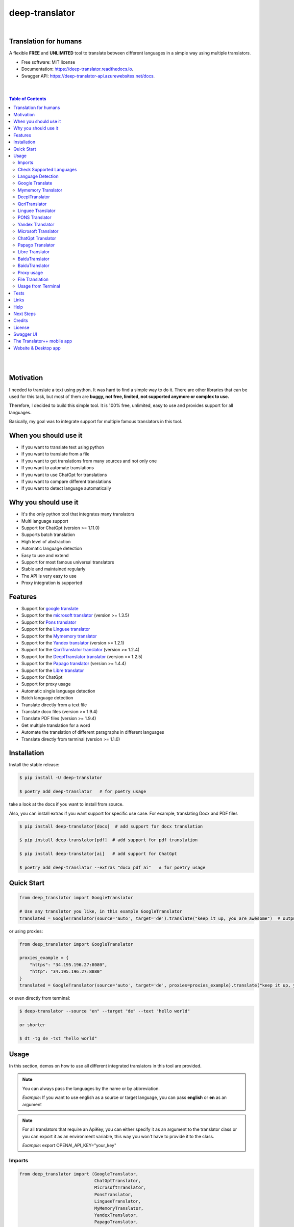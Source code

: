 ##################
deep-translator
##################

.. image:: ../assets/icon.jpg
    :width: 100
    :align: center
    :alt: deep-translator-icon

|


.. image:: https://img.shields.io/pypi/v/deep-translator.svg
        :target: https://pypi.python.org/pypi/deep-translator
.. image:: https://img.shields.io/travis/nidhaloff/deep-translator.svg
        :target: https://github.com/nidhaloff/deep-translator/actions/workflows/build.yml
.. image:: https://readthedocs.org/projects/deep-translator/badge/?version=latest
        :target: https://deep-translator.readthedocs.io/en/latest/?badge=latest
        :alt: Documentation Status
.. image:: https://img.shields.io/pypi/l/deep-translator
        :target: https://pypi.python.org/pypi/deep-translator

.. image:: https://img.shields.io/pypi/status/deep-translator
        :target: https://pypi.python.org/pypi/deep-translator

.. image:: https://pepy.tech/badge/deep-translator
    :target: https://pepy.tech/project/deep-translator


.. image:: https://img.shields.io/pypi/wheel/deep-translator
        :target: https://pypi.python.org/pypi/deep-translator

.. image:: https://img.shields.io/badge/pre--commit-enabled-brightgreen?logo=pre-commit
        :target: https://github.com/pre-commit/pre-commit

.. image:: https://img.shields.io/twitter/url?url=https%3A%2F%2Ftwitter.com%2FNidhalBaccouri
        :alt: Twitter URL
        :target: https://twitter.com/NidhalBaccouri


=======================
Translation for humans
=======================

A flexible **FREE** and **UNLIMITED** tool to translate between different languages in a simple way using multiple translators.


* Free software: MIT license
* Documentation: https://deep-translator.readthedocs.io.
* Swagger API: https://deep-translator-api.azurewebsites.net/docs.

|
|

.. contents:: Table of Contents
    :depth: 3

|
|


==========
Motivation
==========

I needed to translate a text using python. It was hard to find a simple way to do it.
There are other libraries that can be used for this task, but most of them
are **buggy, not free, limited, not supported anymore or complex to use.**

Therefore, I decided to build this simple tool. It is 100% free, unlimited, easy to use and provides
support for all languages.

Basically, my goal was to integrate support for multiple famous translators
in this tool.

======================
When you should use it
======================

- If you want to translate text using python
- If you want to translate from a file
- If you want to get translations from many sources and not only one
- If you want to automate translations
- If you want to use ChatGpt for translations
- If you want to compare different translations
- If you want to detect language automatically

======================
Why you should use it
======================

- It's the only python tool that integrates many translators
- Multi language support
- Support for ChatGpt (version >= 1.11.0)
- Supports batch translation
- High level of abstraction
- Automatic language detection
- Easy to use and extend
- Support for most famous universal translators
- Stable and maintained regularly
- The API is very easy to use
- Proxy integration is supported

========
Features
========

* Support for `google translate <https://translate.google.com/>`_
* Support for the `microsoft translator <https://www.microsoft.com/en-us/translator//>`_ (version >= 1.3.5)
* Support for `Pons translator <https://de.pons.com/>`_
* Support for the `Linguee translator <https://www.linguee.com/>`_
* Support for the `Mymemory translator <https://mymemory.translated.net/>`_
* Support for the `Yandex translator <https://yandex.com/>`_ (version >= 1.2.1)
* Support for the `QcriTranslator translator <https://mt.qcri.org/api/>`_ (version >= 1.2.4)
* Support for the `DeeplTranslator translator <https://www.deepl.com/en/translator/>`_ (version >= 1.2.5)
* Support for the `Papago translator <https://papago.naver.com/>`_ (version >= 1.4.4)
* Support for the `Libre translator <https://libretranslate.com/>`_
* Support for ChatGpt
* Support for proxy usage
* Automatic single language detection
* Batch language detection
* Translate directly from a text file
* Translate docx files (version >= 1.9.4)
* Translate PDF files (version >= 1.9.4)
* Get multiple translation for a word
* Automate the translation of different paragraphs in different languages
* Translate directly from terminal (version >= 1.1.0)

=============
Installation
=============

Install the stable release:

.. code-block:: console

    $ pip install -U deep-translator

    $ poetry add deep-translator   # for poetry usage

take a look at the docs if you want to install from source.

Also, you can install extras if you want support for specific use case. For example, translating Docx and PDF files

.. code-block:: console

    $ pip install deep-translator[docx]  # add support for docx translation

    $ pip install deep-translator[pdf]  # add support for pdf translation

    $ pip install deep-translator[ai]   # add support for ChatGpt

    $ poetry add deep-translator --extras "docx pdf ai"   # for poetry usage

============
Quick Start
============

.. code-block:: python

    from deep_translator import GoogleTranslator

    # Use any translator you like, in this example GoogleTranslator
    translated = GoogleTranslator(source='auto', target='de').translate("keep it up, you are awesome")  # output -> Weiter so, du bist großartig

or using proxies:

.. code-block:: python

    from deep_translator import GoogleTranslator

    proxies_example = {
        "https": "34.195.196.27:8080",
        "http": "34.195.196.27:8080"
    }
    translated = GoogleTranslator(source='auto', target='de', proxies=proxies_example).translate("keep it up, you are awesome")  # output -> Weiter so, du bist großartig


or even directly from terminal:

.. code-block:: console

    $ deep-translator --source "en" --target "de" --text "hello world"

    or shorter

    $ dt -tg de -txt "hello world"


=====
Usage
=====

In this section, demos on how to use all different integrated translators in this tool are provided.

.. note::

    You can always pass the languages by the name or by abbreviation.

    *Example*: If you want to use english as a source or target language, you can pass **english** or **en** as an argument

.. note::

    For all translators that require an ApiKey, you can either specify it as an argument to the translator class
    or you can export it as an environment variable, this way you won't have to provide it to the class.

    *Example*: export OPENAI_API_KEY="your_key"

Imports
--------

.. code-block:: python

    from deep_translator import (GoogleTranslator,
                                 ChatGptTranslator,
                                 MicrosoftTranslator,
                                 PonsTranslator,
                                 LingueeTranslator,
                                 MyMemoryTranslator,
                                 YandexTranslator,
                                 PapagoTranslator,
                                 DeeplTranslator,
                                 QcriTranslator,
                                 single_detection,
                                 batch_detection)


Check Supported Languages
---------------------------

.. note::

    You can check the supported languages of each translator by calling the
    get_supported_languages function.

.. code-block:: python

    # default return type is a list
    langs_list = GoogleTranslator().get_supported_languages()  # output: [arabic, french, english etc...]

    # alternatively, you can the dictionary containing languages mapped to their abbreviation
    langs_dict = GoogleTranslator().get_supported_languages(as_dict=True)  # output: {arabic: ar, french: fr, english:en etc...}

Language Detection
------------------

.. note::

    You can also detect language automatically. Notice that this package is free and my goal is to keep it free.
    Therefore, you will need to get your own api_key if you want to use the language detection function.
    I figured out you can get one for free here: https://detectlanguage.com/documentation

- Single Text Detection

.. code-block:: python

    lang = single_detection('bonjour la vie', api_key='your_api_key')
    print(lang) # output: fr

- Batch Detection

.. code-block:: python

    lang = batch_detection(['bonjour la vie', 'hello world'], api_key='your_api_key')
    print(lang) # output: [fr, en]



Google Translate
-----------------

.. code-block:: python

    text = 'happy coding'

- You can use automatic language detection to detect the source language:

.. code-block:: python

    translated = GoogleTranslator(source='auto', target='de').translate(text=text)

- You can pass languages by name or by abbreviation:

.. code-block:: python

    translated = GoogleTranslator(source='auto', target='german').translate(text=text)

    # Alternatively, you can pass languages by their abbreviation:
    translated = GoogleTranslator(source='en', target='de').translate(text=text)

- You can also reuse the Translator class and change/update its properties.

(Notice that this is important for performance too, since instantiating new objects is expensive)


.. code-block:: python

    # let's say first you need to translate from auto to german
    my_translator = GoogleTranslator(source='auto', target='german')
    result = my_translator.translate(text=text)
    print(f"Translation using source = {my_translator.source} and target = {my_translator.target} -> {result}")

    # let's say later you want to reuse the class but your target is french now
    # This is the best practice and how you should use deep-translator.
    # Please don't over-instantiate translator objects without a good reason, otherwise you will run into performance issues
    my_translator.target = 'fr'  # this will override the target 'german' passed previously
    result = my_translator.translate(text=text)
    print(f"Translation using source = {my_translator.source} and target = {my_translator.target} -> {result}")

    # you can also update the source language as well
    my_translator.source = 'en'  # this will override the source 'auto' passed previously
    result = my_translator.translate(text=text)
    print(f"Translation using source = {my_translator.source} and target = {my_translator.target} -> {result}")


- Translate batch of texts

.. code-block:: python

    texts = ["hallo welt", "guten morgen"]

    # the translate_sentences function is deprecated, use the translate_batch function instead
    translated = GoogleTranslator('de', 'en').translate_batch(texts)

- Translate from a file:

.. code-block:: python

    translated = GoogleTranslator(source='auto', target='german').translate_file('path/to/file')

Mymemory Translator
--------------------

.. note::

    As in google translate, you can use the automatic language detection with mymemory by using "auto" as an
    argument for the source language. However, this feature in the mymemory translator is not so powerful as
    in google translate.

- Simple translation

.. code-block:: python

    text = 'Keep it up. You are awesome'

    translated = MyMemoryTranslator(source='auto', target='french').translate(text)

- Translate batch of texts

.. code-block:: python

    texts = ["hallo welt", "guten morgen"]

    # the translate_sentences function is deprecated, use the translate_batch function instead
    translated = MyMemoryTranslator('de', 'en').translate_batch(texts)

- Translate from file

.. code-block:: python

    path = "your_file.txt"

    translated = MyMemoryTranslator(source='en', target='fr').translate_file(path)


DeeplTranslator
-----------------

.. note::

    In order to use the DeeplTranslator translator, you need to generate an api key. Deepl offers a Pro and a free API.
    deep-translator supports both Pro and free APIs. Just check the examples below.
    Visit https://www.deepl.com/en/docs-api/ for more information on how to generate your Deepl api key

- Simple translation

.. code-block:: python

    text = 'Keep it up. You are awesome'

    translated = DeeplTranslator(api_key="your_api_key", source="en", target="en", use_free_api=True).translate(text)

.. note::
        deep-translator uses free deepl api by default. If you have the pro version then simply set the use_free_api to false.


- Translate batch of texts

.. code-block:: python

    texts = ["hallo welt", "guten morgen"]

    # the translate_sentences function is deprecated, use the translate_batch function instead
    translated = DeeplTranslator("your_api_key").translate_batch(texts)

QcriTranslator
--------------------

.. note::

    In order to use the QcriTranslator translator, you need to generate a free api key. Visit https://mt.qcri.org/api/
    for more information

- Check languages

.. code-block:: python

    # as a property
    print("language pairs: ", QcriTranslator("your_api_key").languages)

- Check domains

.. code-block:: python

    # as a property
    print("domains: ", QcriTranslator("your_api_key").domains)

- Text translation

.. code-block:: python

    text = 'Education is great'

    translated = QcriTranslator("your_api_key").translate(source='en', target='ar', domain="news", text=text)
    # output -> التعليم هو عظيم

    # see docs for batch translation and more.

Linguee Translator
-------------------

.. code-block:: python

    word = 'good'

- Simple Translation

.. code-block:: python

    translated_word = LingueeTranslator(source='english', target='french').translate(word)

- Return all synonyms or words that match

.. code-block:: python

    # set the argument return_all to True if you want to get all synonyms of the word to translate
    translated_word = LingueeTranslator(source='english', target='french').translate(word, return_all=True)

- Translate a batch of words

.. code-block:: python

    translated_words = LingueeTranslator(source='english', target='french').translate_words(["good", "awesome"])

PONS Translator
----------------

.. note::

    You can pass the languages by the name or by abbreviation just like
    previous examples using GoogleTranslate

.. code-block:: python

    word = 'awesome'

- Simple Translation

.. code-block:: python

    translated_word = PonsTranslator(source='english', target='french').translate(word)

    # pass language by their abbreviation
    translated_word = PonsTranslator(source='en', target='fr').translate(word)

- Return all synonyms or words that match

.. code-block:: python

    # set the argument return_all to True if you want to get all synonyms of the word to translate
    translated_word = PonsTranslator(source='english', target='french').translate(word, return_all=True)

- Translate a batch of words

.. code-block:: python

    translated_words = PonsTranslator(source='english', target='french').translate_words(["good", "awesome"])

Yandex Translator
------------------

.. note::

    You need to require a **private api key** if you want to use the yandex translator.
    Visit the official website for more information about how to get one

- Language detection

.. code-block:: python

    lang = YandexTranslator('your_api_key').detect('Hallo, Welt')
    print(f"language detected: {lang}")  # output -> language detected: 'de'

- Text translation

.. code-block:: python

    # with auto detection | meaning provide only the target language and let yandex detect the source
    translated = YandexTranslator('your_api_key').translate(source="auto", target="en", text='Hallo, Welt')
    print(f"translated text: {translated}")  # output -> translated text: Hello world

    # provide source and target language explicitly
    translated = YandexTranslator('your_api_key').translate(source="de", target="en", text='Hallo, Welt')
    print(f"translated text: {translated}")  # output -> translated text: Hello world

- File translation

.. code-block:: python

    translated = YandexTranslator('your_api_key').translate_file(source="auto", target="en", path="path_to_your_file")

- Batch translation

.. code-block:: python

    translated = YandexTranslator('your_api_key').translate_batch(source="auto", target="de", batch=["hello world", "happy coding"])


Microsoft Translator
---------------------

.. note::

    You need to require an **api key** if you want to use the microsoft translator.
    Visit the official website for more information about how to get one.
    Microsoft offers a free tier 0 subscription (2 million characters per month).

- Required and optional attributes

    There are two required attributes, namely "api_key" (string) and "target" (string or list).
    Attribute "source" is optional.
    Also, Microsoft API accepts a number of other optional attributes, you can find them here:  https://docs.microsoft.com/azure/cognitive-services/translator/reference/v3-0-translate
    You can simply add them after the required attributes, see the example.

.. code-block:: python

    text = 'happy coding'
    translated = MicrosoftTranslator(api_key='some-key', target='de').translate(text=text)
    translated_two_targets = MicrosoftTranslator(api_key='some-key', target=['de', 'ru']).translate(text=text)
    translated_with_optional_attr = MicrosoftTranslator(api_key='some-key', target='de', textType='html']).translate(text=text)

- You can pass languages by name or by abbreviation:

.. code-block:: python

    translated = MicrosoftTranslator(api_key='some-key', target='german').translate(text=text)

    # Alternatively, you can pass languages by their abbreviation:
    translated = MicrosoftTranslator(api_key='some-key', target='de').translate(text=text)

- Translate batch of texts

.. code-block:: python

    texts = ["hallo welt", "guten morgen"]
    translated = MicrosoftTranslator(api_key='some-key', target='english').translate_batch(texts)

- Translate from a file:

.. code-block:: python

    translated = MicrosoftTranslator(api_key='some-key', target='german').translate_file('path/to/file')

ChatGpt Translator
---------------------

.. note::

    You need to install the openai support extra. `pip install deep-translator[ai]`

.. note::

    You need to require an **api key** if you want to use the ChatGpt translator.
    If you have an openai account, you can create an api key (https://platform.openai.com/account/api-keys).



- Required and optional attributes

    There are two required attributes, namely "api_key" (string) and "target" (string or list).
    Attribute "source" is optional.

    You can provide your api key as an argument or you can export it as an env var
    e.g. `export OPENAI_API_KEY="your_key"`

.. code-block:: python

    text = 'happy coding'
    translated = ChatGptTranslator(api_key='your_key', target='german').translate(text=text)

- Translate batch of texts

.. code-block:: python

    texts = ["hallo welt", "guten morgen"]
    translated = ChatGptTranslator(api_key='some-key', target='english').translate_batch(texts)

- Translate from a file:

.. code-block:: python

    translated = ChatGptTranslator(api_key='some-key', target='german').translate_file('path/to/file')


Papago Translator
---------------------

.. note::

    You need to require a **client id** and **client secret key** if you want to use the papago translator.
    Visit the official website for more information about how to get one.

.. code-block:: python

    text = 'happy coding'
    translated = PapagoTranslator(client_id='your_client_id', secret_key='your_secret_key', source='en', target='ko').translate(text=text)  # output: 행복한 부호화


Libre Translator
---------------------

.. note::

    Libre translate has multiple  `mirrors <https://github.com/LibreTranslate/LibreTranslate#mirrors>`_ which can be used for the API endpoint.
    Some require an API key to be used. By default the base url is set to `libretranslate.de <https://libretranslate.de/>`_ .
    This can be set using the "base_url" input parameter.

.. code-block:: python

    text = 'laufen'
    translated = LibreTranslator(source='auto', target='en', base_url = 'https://libretranslate.com/', api_key = 'your_api_key').translate(text=text)  # output: run


- You can pass languages by name or by abbreviation:

.. code-block:: python

    translated = LibreTranslator(source='german', target='english').translate(text=text)

    # Alternatively, you can pass languages by their abbreviation:
    translated = LibreTranslator(source='de', target='en').translate(text=text)


- Translate batch of texts

.. code-block:: python

    texts = ["hallo welt", "guten morgen"]
    translated = LibreTranslator(source='auto', target='en').translate_batch(texts)

- Translate from a file:

.. code-block:: python

    translated = LibreTranslator(source='auto', target='en').translate_file('path/to/file')


BaiduTranslator
-----------------

.. note::

    In order to use the BaiduTranslator translator, you need to generate a secret_id and a secret_key.
    deep-translator supports both Pro and free APIs. Just check the examples below.
    Visit http://api.fanyi.baidu.com/product/113 for more information on how to generate your Baidu appid
    and appkey.

- Simple translation

.. code-block:: python

    text = 'Hello world'
    translated = BaiduTranslator(appid="your-appid", appkey="your-appkey" source="en", target="zh").translate(text)

- Translate batch of texts

.. code-block:: python

    texts = ["Hello world", "How are you?"]
    translated = BaiduTranslator(appid="your-appid", appkey="your-appkey" source="en", target="zh").translate_batch(texts)

- Translate from a file:

.. code-block:: python

    translated = BaiduTranslator(appid="your-appid", appkey="your-appkey" source="en", target="zh").translate_file('path/to/file')

BaiduTranslator
-----------------

.. note::

    In order to use the BaiduTranslator translator, you need to generate a secret_id and a secret_key.
    deep-translator supports both Pro and free APIs. Just check the examples below.
    Visit http://api.fanyi.baidu.com/product/113 for more information on how to generate your Baidu appid
    and appkey.

- Simple translation

.. code-block:: python

    text = 'Hello world'
    translated = BaiduTranslator(appid="your-appid", appkey="your-appkey" source="en", target="zh").translate(text)

- Translate batch of texts

.. code-block:: python

    texts = ["Hello world", "How are you?"]
    translated = BaiduTranslator(appid="your-appid", appkey="your-appkey" source="en", target="zh").translate_batch(texts)

- Translate from a file:

.. code-block:: python

    translated = BaiduTranslator(appid="your-appid", appkey="your-appkey" source="en", target="zh").translate_file('path/to/file')


Proxy usage
-------------

deep-translator provides out of the box usage of proxies. Just define your proxies config as a dictionary
and pass it to the corresponding translator. Below is an example using the GoogleTranslator, but this feature
can be used with all supported translators.

.. code-block:: python

    from deep_translator import GoogleTranslator

    # define your proxy configs:
    proxies_example = {
        "https": "your https proxy",  # example: 34.195.196.27:8080
        "http": "your http proxy if available"
    }
    translated = GoogleTranslator(source='auto', target='de', proxies=proxies_example).translate("this package is awesome")


File Translation
--------------------

Deep-translator (version >= 1.9.4) supports not only text file translation, but docx and PDF files too.
However, you need to install deep-translator using the specific extras.

For docx translation:

.. code-block:: console

    pip install deep-translator[docx]

For PDF translation:

.. code-block:: console

    pip install deep-translator[pdf]


Usage from Terminal
--------------------

Deep-translator supports a series of command line arguments for quick and simple access to the translators directly in your console.

.. note::

    The program accepts ``deep-translator`` or ``dt`` as a command, feel free to substitute whichever you prefer.

For a list of available translators:

.. code-block:: console

    $ deep-translator list

To translate a string or line of text:

.. code-block:: console

    $ deep_translator google --source "english" --target "german" --text "happy coding"

Alternate short option names, along with using language abbreviations:

.. code-block:: console

    $ deep_translator google -src "en" -tgt "de" -txt "happy coding"


Finally, to retrieve a list of available languages for a given translator:

.. code-block:: console

    $ deep-translator languages google

======
Tests
======

Developers can install the development version of deep-translator and execute unit tests to verify functionality. For more information on doing this, see `the contribution guidelines <https://deep-translator.readthedocs.io/en/latest/contributing.html#get-started>`_

========
Links
========
Check this article on medium to know why you should use the deep-translator package and how to translate text using python.
https://medium.com/@nidhalbacc/how-to-translate-text-with-python-9d203139dcf5

======
Help
======

If you are facing any problems, please feel free to open an issue.
Additionally, you can make contact with the author for further information/questions.

Do you like deep-translator?
You can always help the development of this project by:

- Following on github and/or twitter
- Promote the project (ex: by giving it a star on github)
- Watch the github repo for new releases
- Tweet about the package
- Help others with issues on github
- Create issues and pull requests
- Sponsor the project

===========
Next Steps
===========

Take a look in the examples folder for more :)
Contributions are always welcome.
Read the Contribution guidelines `Here <https://deep-translator.readthedocs.io/en/latest/contributing.html#get-started>`_

==========
Credits
==========

Many thanks to @KirillSklyarenko for his work on integrating the microsoft translator

==========
License
==========

MIT license

Copyright (c) 2020-present, Nidhal Baccouri

===========
Swagger UI
===========

deep-translator offers an api server for easy integration with other applications. Non python applications
can communicate with the api directly and leverage the features of deep-translator

Access the api here: https://deep-translator-api.azurewebsites.net/docs



===========================
The Translator++ mobile app
===========================

.. image:: ../assets/app-icon.png
    :width: 100
    :alt: Icon of the app

You can download and try the app on play store https://play.google.com/store/apps/details?id=org.translator.translator&hl=en_US&gl=US

After developing the deep-translator, I realized how cool this would be if I can use it as an app on my mobile phone.
Sure, there is google translate, pons and linguee apps etc.. but isn't it cooler to make an app where all these
translators are integrated?

Long story short, I started working on the app. I decided to use the `kivy framework <https://kivy.org/#home/>`_ since
I wanted to code in python and to develop a cross platform app.
I open sourced the `Translator++ app <https://github.com/nidhaloff/deep-translator-app/>`_ on my github too.
Feel free to take a look at the code or make a pull request ;)

.. note::
    The Translator++ app is based on the deep-translator package. I just built the app to prove the capabilities
    of the deep-translator package ;)

I published the first release on google play store on 02-08-2020

Here are some screenshots:

- Phone

.. image:: ../assets/translator1.jpg
    :width: 30%
    :height: 200
    :alt: screenshot1
.. image:: ../assets/translator2.jpg
    :width: 30%
    :height: 200
    :alt: screenshot2
.. image:: ../assets/spinner.jpg
    :width: 30%
    :height: 200
    :alt: spinner

- Tablet:

.. image:: ../assets/hz_view.png
    :width: 100%
    :height: 300
    :alt: screenshot3

===========================
Website & Desktop app
===========================

Currently, there are propositions for a website and/or desktop app based on deep-translator.
You can follow the issue here: https://github.com/nidhaloff/deep-translator/issues/144
